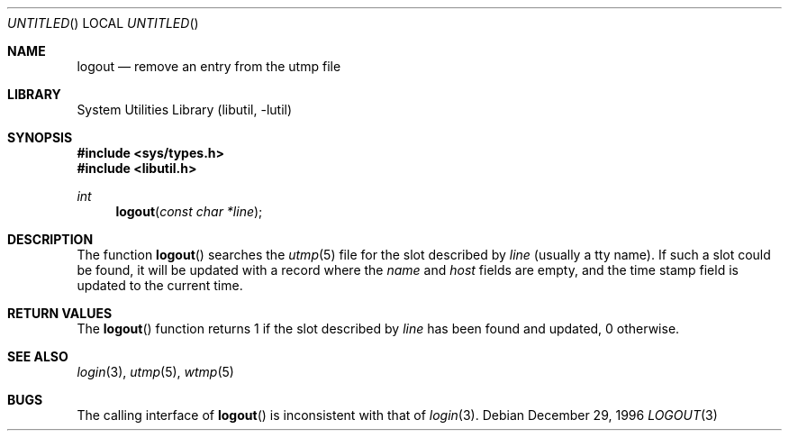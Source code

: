 .\"
.\" Copyright (c) 1996 Joerg Wunsch
.\"
.\" All rights reserved.
.\"
.\" Redistribution and use in source and binary forms, with or without
.\" modification, are permitted provided that the following conditions
.\" are met:
.\" 1. Redistributions of source code must retain the above copyright
.\"    notice, this list of conditions and the following disclaimer.
.\" 2. Redistributions in binary form must reproduce the above copyright
.\"    notice, this list of conditions and the following disclaimer in the
.\"    documentation and/or other materials provided with the distribution.
.\"
.\" THIS SOFTWARE IS PROVIDED BY THE DEVELOPERS ``AS IS'' AND ANY EXPRESS OR
.\" IMPLIED WARRANTIES, INCLUDING, BUT NOT LIMITED TO, THE IMPLIED WARRANTIES
.\" OF MERCHANTABILITY AND FITNESS FOR A PARTICULAR PURPOSE ARE DISCLAIMED.
.\" IN NO EVENT SHALL THE DEVELOPERS BE LIABLE FOR ANY DIRECT, INDIRECT,
.\" INCIDENTAL, SPECIAL, EXEMPLARY, OR CONSEQUENTIAL DAMAGES (INCLUDING, BUT
.\" NOT LIMITED TO, PROCUREMENT OF SUBSTITUTE GOODS OR SERVICES; LOSS OF USE,
.\" DATA, OR PROFITS; OR BUSINESS INTERRUPTION) HOWEVER CAUSED AND ON ANY
.\" THEORY OF LIABILITY, WHETHER IN CONTRACT, STRICT LIABILITY, OR TORT
.\" (INCLUDING NEGLIGENCE OR OTHERWISE) ARISING IN ANY WAY OUT OF THE USE OF
.\" THIS SOFTWARE, EVEN IF ADVISED OF THE POSSIBILITY OF SUCH DAMAGE.
.\"
.\" $FreeBSD: src/lib/libutil/logout.3,v 1.12 2004/07/02 23:52:19 ru Exp $
.\" "
.Dd December 29, 1996
.Os
.Dt LOGOUT 3
.Sh NAME
.Nm logout
.Nd remove an entry from the utmp file
.Sh LIBRARY
.Lb libutil
.Sh SYNOPSIS
.In sys/types.h
.In libutil.h
.Ft int
.Fn logout "const char *line"
.Sh DESCRIPTION
The function
.Fn logout
searches the
.Xr utmp 5
file for the slot described by
.Ar line
(usually a tty name).
If such a slot could be found, it will be updated
with a record where the
.Em name
and
.Em host
fields are empty, and the time stamp field is updated to the current time.
.Sh RETURN VALUES
The
.Fn logout
function returns 1 if the slot described by
.Ar line
has been found and updated, 0 otherwise.
.Sh SEE ALSO
.Xr login 3 ,
.Xr utmp 5 ,
.Xr wtmp 5
.Sh BUGS
The calling interface of
.Fn logout
is inconsistent with that of
.Xr login 3 .
